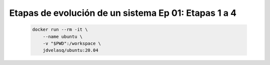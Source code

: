 .. _dataops_pqrs_Ep_01:

Etapas de evolución de un sistema Ep 01: Etapas 1 a 4
---------------------------------------------------------------------

    .. code:: bash

            docker run --rm -it \
                --name ubuntu \
                -v "$PWD":/workspace \
                jdvelasq/ubuntu:20.04

    .. toctree::
        :titlesonly:
        :glob:

        notebooks/*

